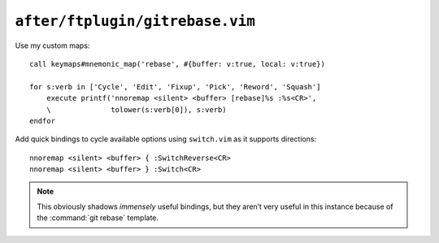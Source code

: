 ``after/ftplugin/gitrebase.vim``
================================

.. _gitrebase-custom-maps:

Use my custom maps::

    call keymaps#mnemonic_map('rebase', #{buffer: v:true, local: v:true})

    for s:verb in ['Cycle', 'Edit', 'Fixup', 'Pick', 'Reword', 'Squash']
        execute printf('nnoremap <silent> <buffer> [rebase]%s :%s<CR>',
        \              tolower(s:verb[0]), s:verb)
    endfor

.. seealso::

    * :func:`keymaps#mnemonic_map() <mnemonic_map>`

Add quick bindings to cycle available options using ``switch.vim`` as it
supports directions::

    nnoremap <silent> <buffer> { :SwitchReverse<CR>
    nnoremap <silent> <buffer> } :Switch<CR>

.. note::

    This obviously shadows *immensely* useful bindings, but they aren’t very
    useful in this instance because of the :command:`git rebase` template.
